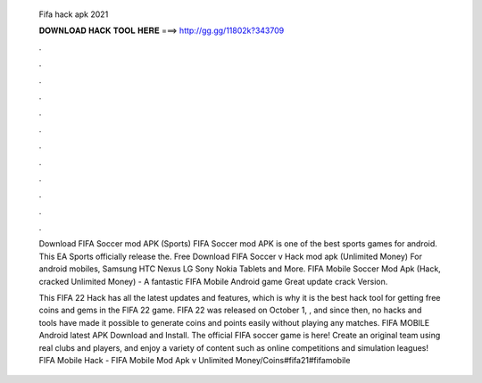   Fifa hack apk 2021
  
  
  
  𝐃𝐎𝐖𝐍𝐋𝐎𝐀𝐃 𝐇𝐀𝐂𝐊 𝐓𝐎𝐎𝐋 𝐇𝐄𝐑𝐄 ===> http://gg.gg/11802k?343709
  
  
  
  .
  
  
  
  .
  
  
  
  .
  
  
  
  .
  
  
  
  .
  
  
  
  .
  
  
  
  .
  
  
  
  .
  
  
  
  .
  
  
  
  .
  
  
  
  .
  
  
  
  .
  
  Download FIFA Soccer mod APK (Sports) FIFA Soccer mod APK is one of the best sports games for android. This EA Sports officially release the. Free Download FIFA Soccer v Hack mod apk (Unlimited Money) For android mobiles, Samsung HTC Nexus LG Sony Nokia Tablets and More. FIFA Mobile Soccer Mod Apk (Hack, cracked Unlimited Money) - A fantastic FIFA Mobile Android game Great update crack Version.
  
  This FIFA 22 Hack has all the latest updates and features, which is why it is the best hack tool for getting free coins and gems in the FIFA 22 game. FIFA 22 was released on October 1, , and since then, no hacks and tools have made it possible to generate coins and points easily without playing any matches. FIFA MOBILE Android latest APK Download and Install. The official FIFA soccer game is here! Create an original team using real clubs and players, and enjoy a variety of content such as online competitions and simulation leagues! FIFA Mobile Hack - FIFA Mobile Mod Apk v Unlimited Money/Coins#fifa21#fifamobile
